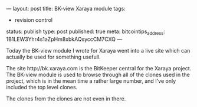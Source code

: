 ---
layout: post
title: BK-view Xaraya module
tags:
- revision control
status: publish
type: post
published: true
meta:
  bitcointips_address: 1B1LEW3Yhr4s1aZpHm8xbkAQsyccCM7CXQ
---
#+BEGIN_HTML
<p>Today the BK-view module I wrote for Xaraya went into a live site which can actually be used for something usefull.
</p>
<p>The site http://bk.xaraya.com is the BitKeeper central for the Xaraya project. The BK-view module is used to browse through all of the clones used in the project, which is in the mean time a rather large number, and I've only included the top level clones.
</p>
<p>The clones from the clones are not even in there.
</p>
#+END_HTML
